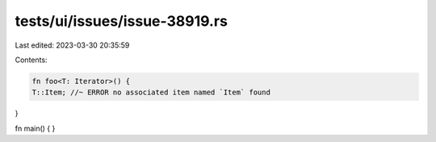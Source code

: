 tests/ui/issues/issue-38919.rs
==============================

Last edited: 2023-03-30 20:35:59

Contents:

.. code-block:: rs

    fn foo<T: Iterator>() {
    T::Item; //~ ERROR no associated item named `Item` found
}

fn main() { }


